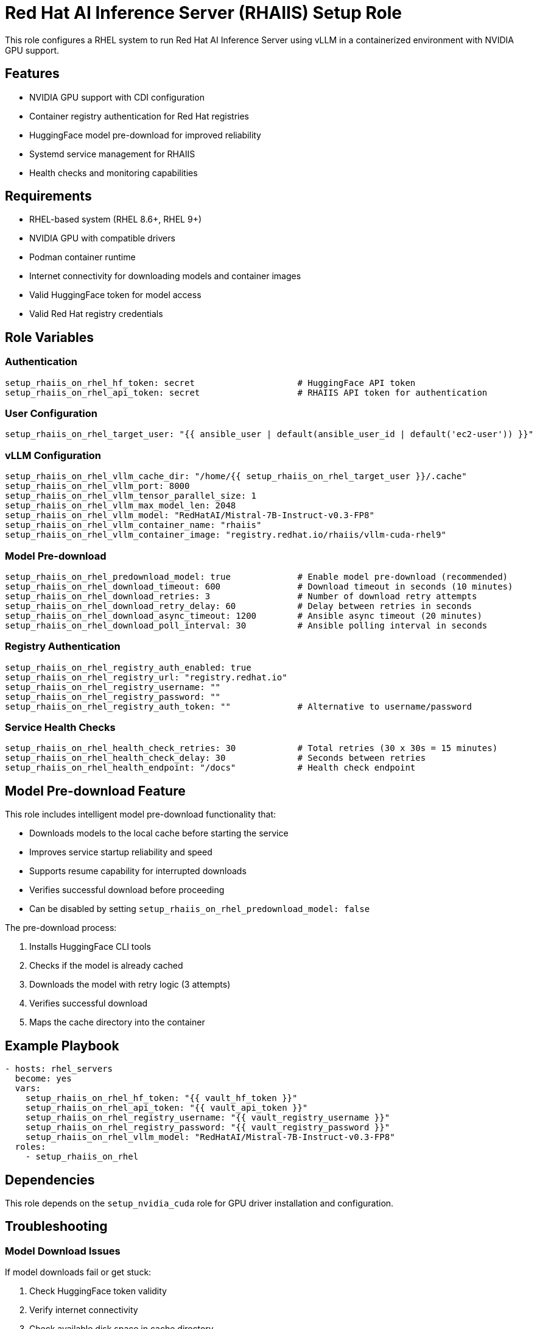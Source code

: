 = Red Hat AI Inference Server (RHAIIS) Setup Role

This role configures a RHEL system to run Red Hat AI Inference Server using vLLM in a containerized environment with NVIDIA GPU support.

== Features

* NVIDIA GPU support with CDI configuration
* Container registry authentication for Red Hat registries
* HuggingFace model pre-download for improved reliability
* Systemd service management for RHAIIS
* Health checks and monitoring capabilities

== Requirements

* RHEL-based system (RHEL 8.6+, RHEL 9+)
* NVIDIA GPU with compatible drivers
* Podman container runtime
* Internet connectivity for downloading models and container images
* Valid HuggingFace token for model access
* Valid Red Hat registry credentials

== Role Variables

=== Authentication
[source,yaml]
----
setup_rhaiis_on_rhel_hf_token: secret                    # HuggingFace API token
setup_rhaiis_on_rhel_api_token: secret                   # RHAIIS API token for authentication
----

=== User Configuration
[source,yaml]
----
setup_rhaiis_on_rhel_target_user: "{{ ansible_user | default(ansible_user_id | default('ec2-user')) }}"
----

=== vLLM Configuration
[source,yaml]
----
setup_rhaiis_on_rhel_vllm_cache_dir: "/home/{{ setup_rhaiis_on_rhel_target_user }}/.cache"
setup_rhaiis_on_rhel_vllm_port: 8000
setup_rhaiis_on_rhel_vllm_tensor_parallel_size: 1
setup_rhaiis_on_rhel_vllm_max_model_len: 2048
setup_rhaiis_on_rhel_vllm_model: "RedHatAI/Mistral-7B-Instruct-v0.3-FP8"
setup_rhaiis_on_rhel_vllm_container_name: "rhaiis"
setup_rhaiis_on_rhel_vllm_container_image: "registry.redhat.io/rhaiis/vllm-cuda-rhel9"
----

=== Model Pre-download
[source,yaml]
----
setup_rhaiis_on_rhel_predownload_model: true             # Enable model pre-download (recommended)
setup_rhaiis_on_rhel_download_timeout: 600               # Download timeout in seconds (10 minutes)
setup_rhaiis_on_rhel_download_retries: 3                 # Number of download retry attempts
setup_rhaiis_on_rhel_download_retry_delay: 60            # Delay between retries in seconds
setup_rhaiis_on_rhel_download_async_timeout: 1200        # Ansible async timeout (20 minutes)
setup_rhaiis_on_rhel_download_poll_interval: 30          # Ansible polling interval in seconds
----

=== Registry Authentication
[source,yaml]
----
setup_rhaiis_on_rhel_registry_auth_enabled: true
setup_rhaiis_on_rhel_registry_url: "registry.redhat.io"
setup_rhaiis_on_rhel_registry_username: ""
setup_rhaiis_on_rhel_registry_password: ""
setup_rhaiis_on_rhel_registry_auth_token: ""             # Alternative to username/password
----

=== Service Health Checks
[source,yaml]
----
setup_rhaiis_on_rhel_health_check_retries: 30            # Total retries (30 x 30s = 15 minutes)
setup_rhaiis_on_rhel_health_check_delay: 30              # Seconds between retries
setup_rhaiis_on_rhel_health_endpoint: "/docs"            # Health check endpoint
----

== Model Pre-download Feature

This role includes intelligent model pre-download functionality that:

* Downloads models to the local cache before starting the service
* Improves service startup reliability and speed
* Supports resume capability for interrupted downloads
* Verifies successful download before proceeding
* Can be disabled by setting `setup_rhaiis_on_rhel_predownload_model: false`

The pre-download process:

1. Installs HuggingFace CLI tools
2. Checks if the model is already cached
3. Downloads the model with retry logic (3 attempts)
4. Verifies successful download
5. Maps the cache directory into the container

== Example Playbook

[source,yaml]
----
- hosts: rhel_servers
  become: yes
  vars:
    setup_rhaiis_on_rhel_hf_token: "{{ vault_hf_token }}"
    setup_rhaiis_on_rhel_api_token: "{{ vault_api_token }}"
    setup_rhaiis_on_rhel_registry_username: "{{ vault_registry_username }}"
    setup_rhaiis_on_rhel_registry_password: "{{ vault_registry_password }}"
    setup_rhaiis_on_rhel_vllm_model: "RedHatAI/Mistral-7B-Instruct-v0.3-FP8"
  roles:
    - setup_rhaiis_on_rhel
----

== Dependencies

This role depends on the `setup_nvidia_cuda` role for GPU driver installation and configuration.

== Troubleshooting

=== Model Download Issues
If model downloads fail or get stuck:

1. Check HuggingFace token validity
2. Verify internet connectivity
3. Check available disk space in cache directory
4. Adjust timeout settings if needed:
   - Increase `setup_rhaiis_on_rhel_download_timeout` for slower connections
   - Increase `setup_rhaiis_on_rhel_download_retries` for unreliable networks
   - Adjust `setup_rhaiis_on_rhel_download_retry_delay` between attempts
5. Manually test: `huggingface-cli download MODEL_NAME --token YOUR_TOKEN`

=== Service Startup Issues
Check service logs:
[source,bash]
----
sudo journalctl -u rhaiis -f
cat /tmp/rhaiis.log
----

=== Container Registry Issues
Verify registry authentication:
[source,bash]
----
podman login registry.redhat.io
podman pull registry.redhat.io/rhaiis/vllm-cuda-rhel9
----

== License

Apache License 2.0

== Author Information

This role was created for deploying Red Hat AI Inference Server on RHEL systems with GPU acceleration support.
